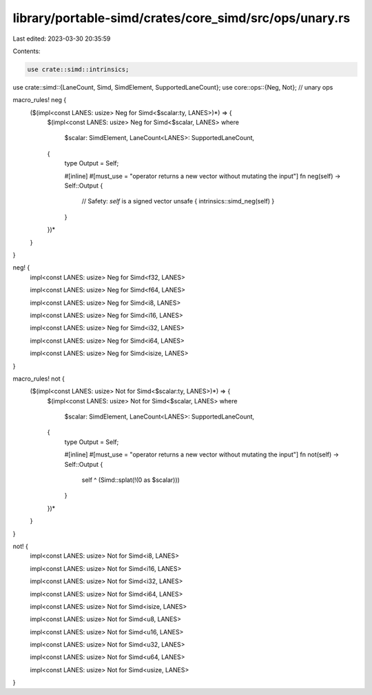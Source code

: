 library/portable-simd/crates/core_simd/src/ops/unary.rs
=======================================================

Last edited: 2023-03-30 20:35:59

Contents:

.. code-block:: rs

    use crate::simd::intrinsics;
use crate::simd::{LaneCount, Simd, SimdElement, SupportedLaneCount};
use core::ops::{Neg, Not}; // unary ops

macro_rules! neg {
    ($(impl<const LANES: usize> Neg for Simd<$scalar:ty, LANES>)*) => {
        $(impl<const LANES: usize> Neg for Simd<$scalar, LANES>
        where
            $scalar: SimdElement,
            LaneCount<LANES>: SupportedLaneCount,
        {
            type Output = Self;

            #[inline]
            #[must_use = "operator returns a new vector without mutating the input"]
            fn neg(self) -> Self::Output {
                // Safety: `self` is a signed vector
                unsafe { intrinsics::simd_neg(self) }
            }
        })*
    }
}

neg! {
    impl<const LANES: usize> Neg for Simd<f32, LANES>

    impl<const LANES: usize> Neg for Simd<f64, LANES>

    impl<const LANES: usize> Neg for Simd<i8, LANES>

    impl<const LANES: usize> Neg for Simd<i16, LANES>

    impl<const LANES: usize> Neg for Simd<i32, LANES>

    impl<const LANES: usize> Neg for Simd<i64, LANES>

    impl<const LANES: usize> Neg for Simd<isize, LANES>
}

macro_rules! not {
    ($(impl<const LANES: usize> Not for Simd<$scalar:ty, LANES>)*) => {
        $(impl<const LANES: usize> Not for Simd<$scalar, LANES>
        where
            $scalar: SimdElement,
            LaneCount<LANES>: SupportedLaneCount,
        {
            type Output = Self;

            #[inline]
            #[must_use = "operator returns a new vector without mutating the input"]
            fn not(self) -> Self::Output {
                self ^ (Simd::splat(!(0 as $scalar)))
            }
        })*
    }
}

not! {
    impl<const LANES: usize> Not for Simd<i8, LANES>

    impl<const LANES: usize> Not for Simd<i16, LANES>

    impl<const LANES: usize> Not for Simd<i32, LANES>

    impl<const LANES: usize> Not for Simd<i64, LANES>

    impl<const LANES: usize> Not for Simd<isize, LANES>

    impl<const LANES: usize> Not for Simd<u8, LANES>

    impl<const LANES: usize> Not for Simd<u16, LANES>

    impl<const LANES: usize> Not for Simd<u32, LANES>

    impl<const LANES: usize> Not for Simd<u64, LANES>

    impl<const LANES: usize> Not for Simd<usize, LANES>
}


